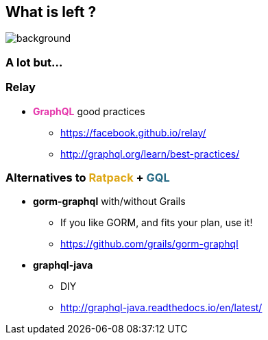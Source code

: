 == What is left ?

=== +++<span style="color:white;"></span>+++

[%notitle]
image::alot.gif[background, size=40%]

=== A lot but...

=== Relay

[%step]
* +++<span style="color:#e535ab;font-weight:bold;">GraphQL</span>+++ good practices
** https://facebook.github.io/relay/
** http://graphql.org/learn/best-practices/

=== Alternatives to +++<span style="color:#dea716;font-weight:bold;">Ratpack</span>+++ + +++<span style="color:#286b86;font-weight:bold;">GQL</span>+++

[%step]
* **gorm-graphql** with/without Grails
** If you like GORM, and fits your plan, use it!
** https://github.com/grails/gorm-graphql
* **graphql-java**
** DIY
** http://graphql-java.readthedocs.io/en/latest/

